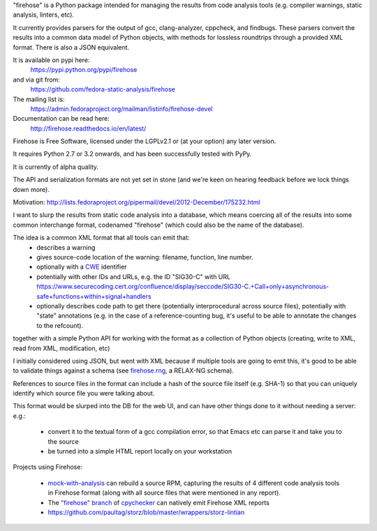 "firehose" is a Python package intended for managing the results from
code analysis tools (e.g. compiler warnings, static analysis, linters,
etc).

It currently provides parsers for the output of gcc, clang-analyzer, cppcheck,
and findbugs.  These parsers convert the results into a common data model of
Python objects, with methods for lossless roundtrips through a provided
XML format.  There is also a JSON equivalent.

It is available on pypi here:
  https://pypi.python.org/pypi/firehose

and via git from:
  https://github.com/fedora-static-analysis/firehose

The mailing list is:
  https://admin.fedoraproject.org/mailman/listinfo/firehose-devel
  
Documentation can be read here:
  http://firehose.readthedocs.io/en/latest/

Firehose is Free Software, licensed under the LGPLv2.1 or (at your
option) any later version.

It requires Python 2.7 or 3.2 onwards, and has been successfully tested
with PyPy.

It is currently of alpha quality.

The API and serialization formats are not yet set in stone (and we're
keen on hearing feedback before we lock things down more).

Motivation: http://lists.fedoraproject.org/pipermail/devel/2012-December/175232.html

I want to slurp the results from static code analysis into a database,
which means coercing all of the results into some common interchange format,
codenamed "firehose" (which could also be the name of the database).

The idea is a common XML format that all tools can emit that:
  * describes a warning
  * gives source-code location of the warning: filename, function,
    line number.
  * optionally with a `CWE <http://cwe.mitre.org/about/index.html>`_
    identifier
  * potentially with other IDs and URLs, e.g. the ID "SIG30-C" with URL
    https://www.securecoding.cert.org/confluence/display/seccode/SIG30-C.+Call+only+asynchronous-safe+functions+within+signal+handlers
  * optionally describes code path to get there (potentially
    interprocedural across source files), potentially with "state"
    annotations (e.g. in the case of a reference-counting bug, it's useful
    to be able to annotate the changes to the refcount).

together with a simple Python API for working with the format as a
collection of Python objects (creating, write to XML, read from XML,
modification, etc)

I initially considered using JSON, but went with XML because if multiple
tools are going to emit this, it's good to be able to validate things
against a schema (see
`firehose.rng <https://github.com/fedora-static-analysis/firehose/blob/master/firehose.rng>`_,
a RELAX-NG schema).

References to source files in the format can include a hash of the source
file itself (e.g. SHA-1) so that you can uniquely identify which source file
you were talking about.

This format would be slurped into the DB for the web UI, and can have other
things done to it without needing a server:
e.g.:

  * convert it to the textual form of a gcc compilation error, so that
    Emacs etc can parse it and take you to the source
  * be turned into a simple HTML report locally on your workstation

Projects using Firehose:

  * `mock-with-analysis <https://github.com/fedora-static-analysis/mock-with-analysis>`_
    can rebuild a source RPM, capturing the results of 4 different code
    analysis tools in Firehose format (along with all source files that
    were mentioned in any report).
  * The `"firehose" branch
    <http://git.fedorahosted.org/cgit/gcc-python-plugin.git/log/?h=firehose>`_
    of
    `cpychecker <https://gcc-python-plugin.readthedocs.org/en/latest/cpychecker.html>`_
    can natively emit Firehose XML reports
  * https://github.com/paultag/storz/blob/master/wrappers/storz-lintian
